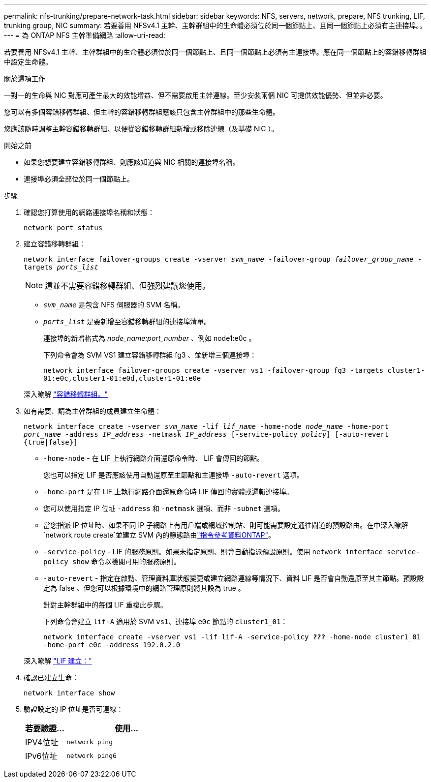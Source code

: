 ---
permalink: nfs-trunking/prepare-network-task.html 
sidebar: sidebar 
keywords: NFS, servers, network, prepare, NFS trunking, LIF, trunking group, NIC 
summary: 若要善用 NFSv4.1 主幹、主幹群組中的生命體必須位於同一個節點上、且同一個節點上必須有主連接埠。。 
---
= 為 ONTAP NFS 主幹準備網路
:allow-uri-read: 


[role="lead"]
若要善用 NFSv4.1 主幹、主幹群組中的生命體必須位於同一個節點上、且同一個節點上必須有主連接埠。應在同一個節點上的容錯移轉群組中設定生命體。

.關於這項工作
一對一的生命與 NIC 對應可產生最大的效能增益、但不需要啟用主幹連線。至少安裝兩個 NIC 可提供效能優勢、但並非必要。

您可以有多個容錯移轉群組、但主幹的容錯移轉群組應該只包含主幹群組中的那些生命體。

您應該隨時調整主幹容錯移轉群組、以便從容錯移轉群組新增或移除連線（及基礎 NIC ）。

.開始之前
* 如果您想要建立容錯移轉群組、則應該知道與 NIC 相關的連接埠名稱。
* 連接埠必須全部位於同一個節點上。


.步驟
. 確認您打算使用的網路連接埠名稱和狀態：
+
`network port status`

. 建立容錯移轉群組：
+
`network interface failover-groups create -vserver _svm_name_ -failover-group _failover_group_name_ -targets _ports_list_`

+

NOTE: 這並不需要容錯移轉群組、但強烈建議您使用。

+
** `_svm_name_` 是包含 NFS 伺服器的 SVM 名稱。
** `_ports_list_` 是要新增至容錯移轉群組的連接埠清單。
+
連接埠的新增格式為 _node_name:port_number_ 、例如 node1:e0c 。

+
下列命令會為 SVM VS1 建立容錯移轉群組 fg3 、並新增三個連接埠：

+
`network interface failover-groups create -vserver vs1 -failover-group fg3 -targets cluster1-01:e0c,cluster1-01:e0d,cluster1-01:e0e`

+
深入瞭解 link:../networking/configure_failover_groups_and_policies_for_lifs_overview.html["容錯移轉群組。"]



. 如有需要、請為主幹群組的成員建立生命體：
+
`network interface create -vserver _svm_name_ -lif _lif_name_ -home-node _node_name_ -home-port _port_name_ -address _IP_address_ -netmask _IP_address_ [-service-policy _policy_] [-auto-revert {true|false}]`

+
** `-home-node` - 在 LIF 上執行網路介面還原命令時、 LIF 會傳回的節點。
+
您也可以指定 LIF 是否應該使用自動還原至主節點和主連接埠 `-auto-revert` 選項。

** `-home-port` 是在 LIF 上執行網路介面還原命令時 LIF 傳回的實體或邏輯連接埠。
** 您可以使用指定 IP 位址 `-address` 和 `-netmask` 選項、而非 `-subnet` 選項。
** 當您指派 IP 位址時、如果不同 IP 子網路上有用戶端或網域控制站、則可能需要設定通往閘道的預設路由。在中深入瞭解 `network route create`並建立 SVM 內的靜態路由link:https://docs.netapp.com/us-en/ontap-cli/network-route-create.html["指令參考資料ONTAP"^]。
** `-service-policy` - LIF 的服務原則。如果未指定原則、則會自動指派預設原則。使用 `network interface service-policy show` 命令以檢閱可用的服務原則。
** `-auto-revert` - 指定在啟動、管理資料庫狀態變更或建立網路連線等情況下、資料 LIF 是否會自動還原至其主節點。預設設定為 false 、但您可以根據環境中的網路管理原則將其設為 true 。
+
針對主幹群組中的每個 LIF 重複此步驟。

+
下列命令會建立 `lif-A` 適用於 SVM `vs1`、連接埠 `e0c` 節點的 `cluster1_01`：

+
`network interface create -vserver vs1 -lif lif-A -service-policy *???* -home-node cluster1_01 -home-port e0c -address 192.0.2.0`

+
深入瞭解 link:../networking/create_lifs.html["LIF 建立："]



. 確認已建立生命：
+
`network interface show`

. 驗證設定的 IP 位址是否可連線：
+
[cols="25,75"]
|===
| 若要驗證... | 使用... 


| IPV4位址 | `network ping` 


| IPv6位址 | `network ping6` 
|===

